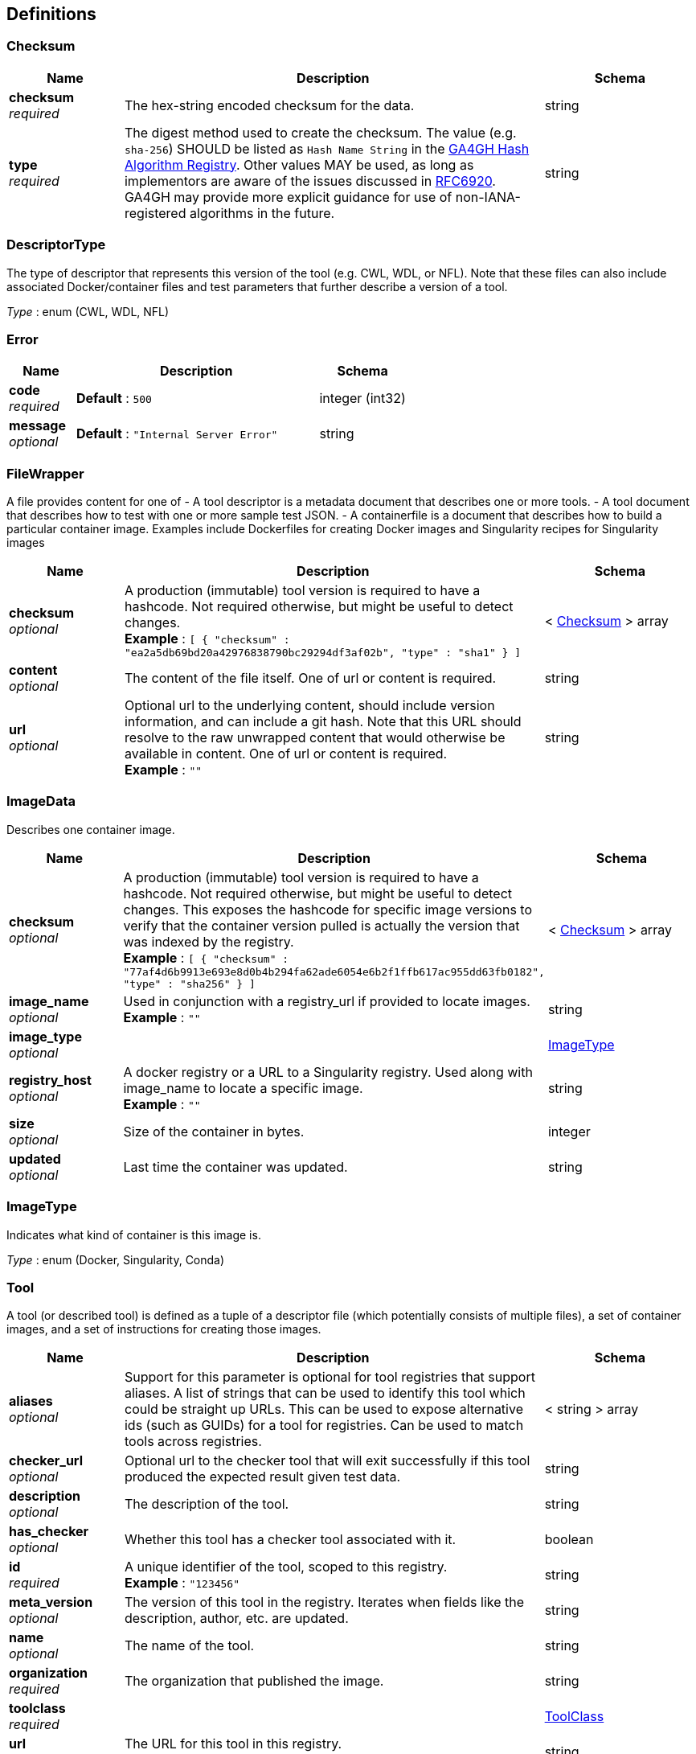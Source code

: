 
[[_definitions]]
== Definitions

[[_checksum]]
=== Checksum

[options="header", cols=".^3,.^11,.^4"]
|===
|Name|Description|Schema
|**checksum** +
__required__|The hex-string encoded checksum for the data.|string
|**type** +
__required__|The digest method used to create the checksum.
The value (e.g. `sha-256`) SHOULD be listed as `Hash Name String` in the https://github.com/ga4gh-discovery/ga4gh-hash-alg-registry/blob/master/hash-alg.csv[GA4GH Hash Algorithm Registry].
Other values MAY be used, as long as implementors are aware of the issues discussed in https://tools.ietf.org/html/rfc6920#section-9.4[RFC6920].
GA4GH may provide more explicit guidance for use of non-IANA-registered algorithms in the future.|string
|===


[[_descriptortype]]
=== DescriptorType
The type of descriptor that represents this version of the tool (e.g. CWL, WDL, or NFL). Note that these files can also include associated Docker/container files and test parameters that further describe a version of a tool.

__Type__ : enum (CWL, WDL, NFL)


[[_error]]
=== Error

[options="header", cols=".^3,.^11,.^4"]
|===
|Name|Description|Schema
|**code** +
__required__|**Default** : `500`|integer (int32)
|**message** +
__optional__|**Default** : `"Internal Server Error"`|string
|===


[[_filewrapper]]
=== FileWrapper
A file provides content for one of
- A tool descriptor is a metadata document that describes one or more tools.
- A tool document that describes how to test with one or more sample test
JSON.
- A containerfile is a document that describes how to build a particular
container image. Examples include Dockerfiles for creating Docker images
and Singularity recipes for Singularity images


[options="header", cols=".^3,.^11,.^4"]
|===
|Name|Description|Schema
|**checksum** +
__optional__|A production (immutable) tool version is required to have a hashcode. Not required otherwise, but might be useful to detect changes. +
**Example** : `[ {
  "checksum" : "ea2a5db69bd20a42976838790bc29294df3af02b",
  "type" : "sha1"
} ]`|< <<_checksum,Checksum>> > array
|**content** +
__optional__|The content of the file itself. One of url or content is required.|string
|**url** +
__optional__|Optional url to the underlying content, should include version information, and can include a git hash. Note that this URL should resolve to the raw unwrapped content that would otherwise be available in content. One of url or content is required. +
**Example** : `""`|string
|===


[[_imagedata]]
=== ImageData
Describes one container image.


[options="header", cols=".^3,.^11,.^4"]
|===
|Name|Description|Schema
|**checksum** +
__optional__|A production (immutable) tool version is required to have a hashcode. Not required otherwise, but might be useful to detect changes. This exposes the hashcode for specific image versions to verify that the container version pulled is actually the version that was indexed by the registry. +
**Example** : `[ {
  "checksum" : "77af4d6b9913e693e8d0b4b294fa62ade6054e6b2f1ffb617ac955dd63fb0182",
  "type" : "sha256"
} ]`|< <<_checksum,Checksum>> > array
|**image_name** +
__optional__|Used in conjunction with a registry_url if provided to locate images. +
**Example** : `""`|string
|**image_type** +
__optional__||<<_imagetype,ImageType>>
|**registry_host** +
__optional__|A docker registry or a URL to a Singularity registry. Used along with image_name to locate a specific image. +
**Example** : `""`|string
|**size** +
__optional__|Size of the container in bytes.|integer
|**updated** +
__optional__|Last time the container was updated.|string
|===


[[_imagetype]]
=== ImageType
Indicates what kind of container is this image is.

__Type__ : enum (Docker, Singularity, Conda)


[[_tool]]
=== Tool
A tool (or described tool) is defined as a tuple of a descriptor file (which potentially consists of multiple files), a set of container images, and a set of instructions for creating those images.


[options="header", cols=".^3,.^11,.^4"]
|===
|Name|Description|Schema
|**aliases** +
__optional__|Support for this parameter is optional for tool registries that support aliases.
A list of strings that can be used to identify this tool which could be straight up URLs.
This can be used to expose alternative ids (such as GUIDs) for a tool
for registries. Can be used to match tools across registries.|< string > array
|**checker_url** +
__optional__|Optional url to the checker tool that will exit successfully if this tool produced the expected result given test data.|string
|**description** +
__optional__|The description of the tool.|string
|**has_checker** +
__optional__|Whether this tool has a checker tool associated with it.|boolean
|**id** +
__required__|A unique identifier of the tool, scoped to this registry. +
**Example** : `"123456"`|string
|**meta_version** +
__optional__|The version of this tool in the registry. Iterates when fields like the description, author, etc. are updated.|string
|**name** +
__optional__|The name of the tool.|string
|**organization** +
__required__|The organization that published the image.|string
|**toolclass** +
__required__||<<_toolclass,ToolClass>>
|**url** +
__required__|The URL for this tool in this registry. +
**Example** : `"http://agora.broadinstitute.org/tools/123456"`|string
|**versions** +
__required__|A list of versions for this tool.|< <<_toolversion,ToolVersion>> > array
|===


[[_toolclass]]
=== ToolClass
Describes a class (type) of tool allowing us to categorize workflows, tasks, and maybe even other entities (such as services) separately.


[options="header", cols=".^3,.^11,.^4"]
|===
|Name|Description|Schema
|**description** +
__optional__|A longer explanation of what this class is and what it can accomplish.|string
|**id** +
__optional__|The unique identifier for the class.|string
|**name** +
__optional__|A short friendly name for the class.|string
|===


[[_toolfile]]
=== ToolFile

[options="header", cols=".^3,.^11,.^4"]
|===
|Name|Description|Schema
|**file_type** +
__optional__||enum (TEST_FILE, PRIMARY_DESCRIPTOR, SECONDARY_DESCRIPTOR, CONTAINERFILE, OTHER)
|**path** +
__optional__|Relative path of the file. A descriptor's path can be used with the GA4GH …/{type}/descriptor/{relative_path} endpoint.|string
|===


[[_toolversion]]
=== ToolVersion
A tool version describes a particular iteration of a tool as described by a reference to a specific image and/or documents.


[options="header", cols=".^3,.^11,.^4"]
|===
|Name|Description|Schema
|**author** +
__optional__|Contact information for the author of this version of the tool in the registry. (More complex authorship information is handled by the descriptor).|< string > array
|**containerfile** +
__optional__|Reports if this tool has a containerfile available. (For Docker-based tools, this would indicate the presence of a Dockerfile)|boolean
|**descriptor_type** +
__optional__|The type (or types) of descriptors available.|< <<_descriptortype,DescriptorType>> > array
|**id** +
__required__|An identifier of the version of this tool for this particular tool registry. +
**Example** : `"v1"`|string
|**images** +
__optional__|All known docker images (and versions/hashes) used by this tool. If the tool has to evaluate any of the docker images strings at runtime, those ones cannot be reported here.|< <<_imagedata,ImageData>> > array
|**included_apps** +
__optional__|An array of IDs for the applications that are stored inside this tool. +
**Example** : `[ "https://bio.tools/tool/mytum.de/SNAP2/1", "https://bio.tools/bioexcel_seqqc" ]`|< string > array
|**is_production** +
__optional__|This version of a tool is guaranteed to not change over time (for example, a tool built from a tag in git as opposed to a branch). A production quality tool is required to have a checksum|boolean
|**meta_version** +
__optional__|The version of this tool version in the registry. Iterates when fields like the description, author, etc. are updated.|string
|**name** +
__optional__|The name of the version.|string
|**signed** +
__optional__|Reports whether this version of the tool has been signed.|boolean
|**url** +
__required__|The URL for this tool version in this registry. +
**Example** : `"http://agora.broadinstitute.org/tools/123456/versions/1"`|string
|**verified** +
__optional__|Reports whether this tool has been verified by a specific organization or individual.|boolean
|**verified_source** +
__optional__|Source of metadata that can support a verified tool, such as an email or URL.|< string > array
|===



